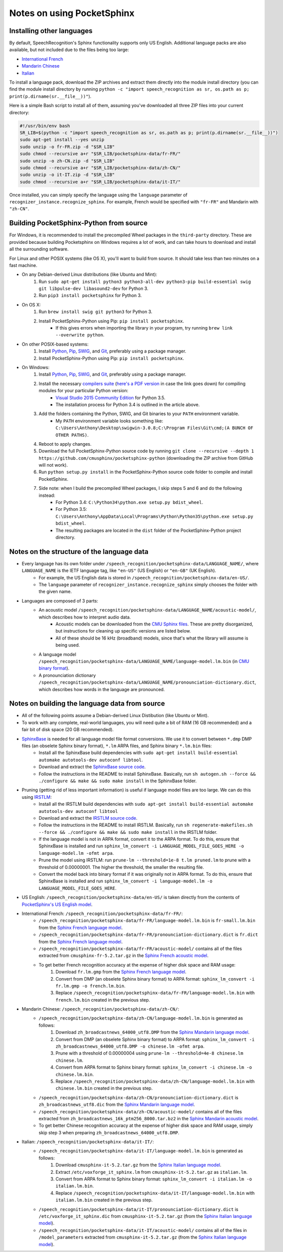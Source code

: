 Notes on using PocketSphinx
===========================

Installing other languages
--------------------------

By default, SpeechRecognition's Sphinx functionality supports only US English. Additional language packs are also available, but not included due to the files being too large:

* `International French <https://drive.google.com/file/d/0Bw_EqP-hnaFNN2FlQ21RdnVZSVE/view?usp=sharing&resourcekey=0-CEkuW10BcLuDdDnKDbzO4w>`__
* `Mandarin Chinese <https://drive.google.com/file/d/0Bw_EqP-hnaFNSWdqdm5maWZtTGc/view?usp=sharing&resourcekey=0-AYS4yrQJO-ieZqyo0g6h3g>`__
* `Italian <https://drive.google.com/file/d/0Bw_EqP-hnaFNSXUtMm8tRkdUejg/view?usp=sharing&resourcekey=0-9IOo0qEMHOAR3z6rzIqgBg>`__

To install a language pack, download the ZIP archives and extract them directly into the module install directory (you can find the module install directory by running ``python -c "import speech_recognition as sr, os.path as p; print(p.dirname(sr.__file__))"``).

Here is a simple Bash script to install all of them, assuming you've downloaded all three ZIP files into your current directory:

.. code:: bash

    #!/usr/bin/env bash
    SR_LIB=$(python -c "import speech_recognition as sr, os.path as p; print(p.dirname(sr.__file__))")
    sudo apt-get install --yes unzip
    sudo unzip -o fr-FR.zip -d "$SR_LIB"
    sudo chmod --recursive a+r "$SR_LIB/pocketsphinx-data/fr-FR/"
    sudo unzip -o zh-CN.zip -d "$SR_LIB"
    sudo chmod --recursive a+r "$SR_LIB/pocketsphinx-data/zh-CN/"
    sudo unzip -o it-IT.zip -d "$SR_LIB"
    sudo chmod --recursive a+r "$SR_LIB/pocketsphinx-data/it-IT/"

Once installed, you can simply specify the language using the ``language`` parameter of ``recognizer_instance.recognize_sphinx``. For example, French would be specified with ``"fr-FR"`` and Mandarin with ``"zh-CN"``.

Building PocketSphinx-Python from source
----------------------------------------

For Windows, it is recommended to install the precompiled Wheel packages in the ``third-party`` directory. These are provided because building Pocketsphinx on Windows requires a lot of work, and can take hours to download and install all the surrounding software.

For Linux and other POSIX systems (like OS X), you'll want to build from source. It should take less than two minutes on a fast machine.

* On any Debian-derived Linux distributions (like Ubuntu and Mint):
    1. Run ``sudo apt-get install python3 python3-all-dev python3-pip build-essential swig git libpulse-dev libasound2-dev`` for Python 3.
    2. Run ``pip3 install pocketsphinx`` for Python 3.
* On OS X:
    1. Run ``brew install swig git python3`` for Python 3.
    2. Install PocketSphinx-Python using Pip: ``pip install pocketsphinx``.
        * If this gives errors when importing the library in your program, try running ``brew link --overwrite python``.
* On other POSIX-based systems:
    1. Install `Python <https://www.python.org/downloads/>`__, `Pip <https://pip.pypa.io/en/stable/installing/>`__, `SWIG <http://www.swig.org/download.html>`__, and `Git <https://git-scm.com/downloads>`__, preferably using a package manager.
    2. Install PocketSphinx-Python using Pip: ``pip install pocketsphinx``.
* On Windows:
    1. Install `Python <https://www.python.org/downloads/>`__, `Pip <https://pip.pypa.io/en/stable/installing/>`__, `SWIG <http://www.swig.org/download.html>`__, and `Git <https://git-scm.com/downloads>`__, preferably using a package manager.
    2. Install the necessary `compilers suite <http://blog.ionelmc.ro/2014/12/21/compiling-python-extensions-on-windows/>`__ (`here's a PDF version <https://github.com/Uberi/speech_recognition/blob/master/third-party/Compiling%20Python%20extensions%20on%20Windows.pdf>`__ in case the link goes down) for compiling modules for your particular Python version:
        * `Visual Studio 2015 Community Edition <https://www.visualstudio.com/downloads/download-visual-studio-vs>`__ for Python 3.5.
        * The installation process for Python 3.4 is outlined in the article above.
    3. Add the folders containing the Python, SWIG, and Git binaries to your ``PATH`` environment variable.
        * My ``PATH`` environment variable looks something like: ``C:\Users\Anthony\Desktop\swigwin-3.0.8;C:\Program Files\Git\cmd;(A BUNCH OF OTHER PATHS)``.
    4. Reboot to apply changes.
    5. Download the full PocketSphinx-Python source code by running ``git clone --recursive --depth 1 https://github.com/cmusphinx/pocketsphinx-python`` (downloading the ZIP archive from GitHub will not work).
    6. Run ``python setup.py install`` in the PocketSphinx-Python source code folder to compile and install PocketSphinx.
    7. Side note: when I build the precompiled Wheel packages, I skip steps 5 and 6 and do the following instead:
        * For Python 3.4: ``C:\Python34\python.exe setup.py bdist_wheel``.
        * For Python 3.5: ``C:\Users\Anthony\AppData\Local\Programs\Python\Python35\python.exe setup.py bdist_wheel``.
        * The resulting packages are located in the ``dist`` folder of the PocketSphinx-Python project directory.

Notes on the structure of the language data
-------------------------------------------

* Every language has its own folder under ``/speech_recognition/pocketsphinx-data/LANGUAGE_NAME/``, where ``LANGUAGE_NAME`` is the IETF language tag, like ``"en-US"`` (US English) or ``"en-GB"`` (UK English).
    * For example, the US English data is stored in ``/speech_recognition/pocketsphinx-data/en-US/``.
    * The ``language`` parameter of ``recognizer_instance.recognize_sphinx`` simply chooses the folder with the given name.
* Languages are composed of 3 parts:
    * An acoustic model ``/speech_recognition/pocketsphinx-data/LANGUAGE_NAME/acoustic-model/``, which describes how to interpret audio data.
        * Acoustic models can be downloaded from the `CMU Sphinx files <http://sourceforge.net/projects/cmusphinx/files/Acoustic%20and%20Language%20Models/>`__. These are pretty disorganized, but instructions for cleaning up specific versions are listed below.
        * All of these should be 16 kHz (broadband) models, since that's what the library will assume is being used.
    * A language model ``/speech_recognition/pocketsphinx-data/LANGUAGE_NAME/language-model.lm.bin`` (in `CMU binary format <http://cmusphinx.sourceforge.net/wiki/tutoriallm#language_models>`__).
    * A pronounciation dictionary ``/speech_recognition/pocketsphinx-data/LANGUAGE_NAME/pronounciation-dictionary.dict``, which describes how words in the language are pronounced.

Notes on building the language data from source
-----------------------------------------------

* All of the following points assume a Debian-derived Linux Distibution (like Ubuntu or Mint).
* To work with any complete, real-world languages, you will need quite a bit of RAM (16 GB recommended) and a fair bit of disk space (20 GB recommended).
* `SphinxBase <https://github.com/cmusphinx/sphinxbase>`__ is needed for all language model file format conversions. We use it to convert between ``*.dmp`` DMP files (an obselete Sphinx binary format), ``*.lm`` ARPA files, and Sphinx binary ``*.lm.bin`` files:
    * Install all the SphinxBase build dependencies with ``sudo apt-get install build-essential automake autotools-dev autoconf libtool``.
    * Download and extract the `SphinxBase source code <https://github.com/cmusphinx/sphinxbase/archive/master.zip>`__.
    * Follow the instructions in the README to install SphinxBase. Basically, run ``sh autogen.sh --force && ./configure && make && sudo make install`` in the SphinxBase folder.
* Pruning (getting rid of less important information) is useful if language model files are too large. We can do this using `IRSTLM <https://github.com/irstlm-team/irstlm>`__:
    * Install all the IRSTLM build dependencies with ``sudo apt-get install build-essential automake autotools-dev autoconf libtool``
    * Download and extract the `IRSTLM source code <https://github.com/irstlm-team/irstlm/archive/master.zip>`__.
    * Follow the instructions in the README to install IRSTLM. Basically, run ``sh regenerate-makefiles.sh --force && ./configure && make && sudo make install`` in the IRSTLM folder.
    * If the language model is not in ARPA format, convert it to the ARPA format. To do this, ensure that SphinxBase is installed and run ``sphinx_lm_convert -i LANGUAGE_MODEL_FILE_GOES_HERE -o language-model.lm -ofmt arpa``.
    * Prune the model using IRSTLM: run ``prune-lm --threshold=1e-8 t.lm pruned.lm`` to prune with a threshold of 0.00000001. The higher the threshold, the smaller the resulting file.
    * Convert the model back into binary format if it was originally not in ARPA format. To do this, ensure that SphinxBase is installed and run ``sphinx_lm_convert -i language-model.lm -o LANGUAGE_MODEL_FILE_GOES_HERE``.
* US English: ``/speech_recognition/pocketsphinx-data/en-US/`` is taken directly from the contents of `PocketSphinx's US English model <https://github.com/cmusphinx/pocketsphinx/tree/master/model/en-us>`__.
* International French: ``/speech_recognition/pocketsphinx-data/fr-FR/``:
    * ``/speech_recognition/pocketsphinx-data/fr-FR/language-model.lm.bin`` is ``fr-small.lm.bin`` from the `Sphinx French language model <http://sourceforge.net/projects/cmusphinx/files/Acoustic%20and%20Language%20Models/French%20Language%20Model/>`__.
    * ``/speech_recognition/pocketsphinx-data/fr-FR/pronounciation-dictionary.dict`` is ``fr.dict`` from the `Sphinx French language model <http://sourceforge.net/projects/cmusphinx/files/Acoustic%20and%20Language%20Models/French%20Language%20Model/>`__.
    * ``/speech_recognition/pocketsphinx-data/fr-FR/acoustic-model/`` contains all of the files extracted from ``cmusphinx-fr-5.2.tar.gz`` in the `Sphinx French acoustic model <http://sourceforge.net/projects/cmusphinx/files/Acoustic%20and%20Language%20Models/French/>`__.
    * To get better French recognition accuracy at the expense of higher disk space and RAM usage:
        1. Download ``fr.lm.gmp`` from the `Sphinx French language model <http://sourceforge.net/projects/cmusphinx/files/Acoustic%20and%20Language%20Models/French%20Language%20Model/>`__.
        2. Convert from DMP (an obselete Sphinx binary format) to ARPA format: ``sphinx_lm_convert -i fr.lm.gmp -o french.lm.bin``.
        3. Replace ``/speech_recognition/pocketsphinx-data/fr-FR/language-model.lm.bin`` with ``french.lm.bin`` created in the previous step.
* Mandarin Chinese: ``/speech_recognition/pocketsphinx-data/zh-CN/``:
    * ``/speech_recognition/pocketsphinx-data/zh-CN/language-model.lm.bin`` is generated as follows:
        1. Download ``zh_broadcastnews_64000_utf8.DMP`` from the `Sphinx Mandarin language model <http://sourceforge.net/projects/cmusphinx/files/Acoustic%20and%20Language%20Models/Mandarin%20Language%20Model/>`__.
        2. Convert from DMP (an obselete Sphinx binary format) to ARPA format: ``sphinx_lm_convert -i zh_broadcastnews_64000_utf8.DMP -o chinese.lm -ofmt arpa``.
        3. Prune with a threshold of 0.00000004 using ``prune-lm --threshold=4e-8 chinese.lm chinese.lm``.
        4. Convert from ARPA format to Sphinx binary format: ``sphinx_lm_convert -i chinese.lm -o chinese.lm.bin``.
        5. Replace ``/speech_recognition/pocketsphinx-data/zh-CN/language-model.lm.bin`` with ``chinese.lm.bin`` created in the previous step.
    * ``/speech_recognition/pocketsphinx-data/zh-CN/pronounciation-dictionary.dict`` is ``zh_broadcastnews_utf8.dic`` from the `Sphinx Mandarin language model <http://sourceforge.net/projects/cmusphinx/files/Acoustic%20and%20Language%20Models/Mandarin%20Language%20Model/>`__.
    * ``/speech_recognition/pocketsphinx-data/zh-CN/acoustic-model/`` contains all of the files extracted from ``zh_broadcastnews_16k_ptm256_8000.tar.bz2`` in the `Sphinx Mandarin acoustic model <http://sourceforge.net/projects/cmusphinx/files/Acoustic%20and%20Language%20Models/Mandarin%20Broadcast%20News%20acoustic%20models/>`__.
    * To get better Chinese recognition accuracy at the expense of higher disk space and RAM usage, simply skip step 3 when preparing ``zh_broadcastnews_64000_utf8.DMP``.
* Italian: ``/speech_recognition/pocketsphinx-data/it-IT/``:
    * ``/speech_recognition/pocketsphinx-data/it-IT/language-model.lm.bin`` is generated as follows:
        1. Download ``cmusphinx-it-5.2.tar.gz`` from the `Sphinx Italian language model <https://sourceforge.net/projects/cmusphinx/files/Acoustic%20and%20Language%20Models/Italian/>`__.
        2. Extract ``/etc/voxforge_it_sphinx.lm`` from ``cmusphinx-it-5.2.tar.gz`` as ``italian.lm``.
        3. Convert from ARPA format to Sphinx binary format: ``sphinx_lm_convert -i italian.lm -o italian.lm.bin``.
        4. Replace ``/speech_recognition/pocketsphinx-data/it-IT/language-model.lm.bin`` with ``italian.lm.bin`` created in the previous step.
    * ``/speech_recognition/pocketsphinx-data/it-IT/pronounciation-dictionary.dict`` is ``/etc/voxforge_it_sphinx.dic`` from ``cmusphinx-it-5.2.tar.gz`` (from the `Sphinx Italian language model <https://sourceforge.net/projects/cmusphinx/files/Acoustic%20and%20Language%20Models/Italian/>`__).
    * ``/speech_recognition/pocketsphinx-data/it-IT/acoustic-model/`` contains all of the files in ``/model_parameters`` extracted from ``cmusphinx-it-5.2.tar.gz`` (from the `Sphinx Italian language model <https://sourceforge.net/projects/cmusphinx/files/Acoustic%20and%20Language%20Models/Italian/>`__).
